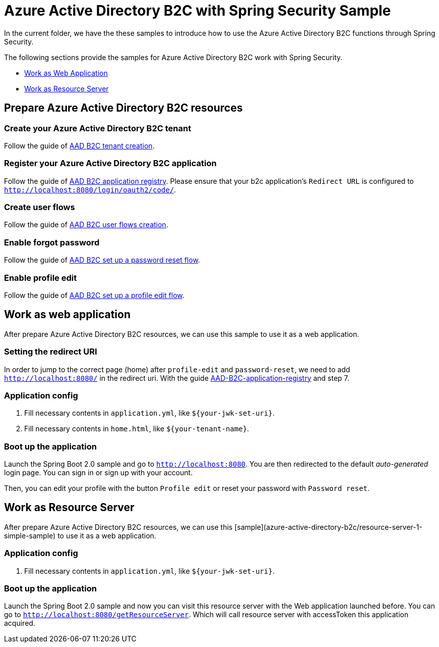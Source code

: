 = Azure Active Directory B2C with Spring Security Sample

In the current folder, we have the these samples to introduce how to use the Azure Active Directory B2C functions through Spring Security.

The following sections provide the samples for Azure Active Directory B2C work with Spring Security.

* <<work-as-web-application, Work as Web Application>>
* <<work-as-resource-server, Work as Resource Server>>

[[create-azure-active-directory-B2C-resources]]

== Prepare Azure Active Directory B2C resources

=== Create your Azure Active Directory B2C tenant

Follow the guide of https://docs.microsoft.com/azure/active-directory-b2c/tutorial-create-tenant[AAD B2C tenant creation].

=== Register your Azure Active Directory B2C application

Follow the guide of https://docs.microsoft.com/azure/active-directory-b2c/tutorial-register-applications[AAD B2C application registry].
Please ensure that your b2c application's `Redirect URL` is configured to `http://localhost:8080/login/oauth2/code/`.

=== Create user flows

Follow the guide of https://docs.microsoft.com/azure/active-directory-b2c/tutorial-create-user-flows[AAD B2C user flows creation].

=== Enable forgot password

Follow the guide of https://docs.microsoft.com/en-us/azure/active-directory-b2c/add-password-reset-policy?pivots=b2c-user-flow[AAD B2C set up a password reset flow].

=== Enable profile edit

Follow the guide of https://docs.microsoft.com/en-us/azure/active-directory-b2c/add-profile-editing-policy?pivots=b2c-user-flow[AAD B2C set up a profile edit flow].

[[work-as-web-application]]
== Work as web application

After prepare Azure Active Directory B2C resources, we can use this sample to use it as a web application.

=== Setting the redirect URI

In order to jump to the correct page (home) after `profile-edit` and `password-reset`, we need to add `http://localhost:8080/` in the redirect uri.
With the guide https://docs.microsoft.com/en-us/azure/active-directory-b2c/tutorial-register-applications?tabs=app-reg-ga#register-a-web-application[AAD-B2C-application-registry] and step 7.

=== Application config

1. Fill necessary contents in `application.yml`, like `${your-jwk-set-uri}`.

2. Fill necessary contents in `home.html`, like `${your-tenant-name}`.

=== Boot up the application

Launch the Spring Boot 2.0 sample and go to `http://localhost:8080`.
You are then redirected to the default _auto-generated_ login page. You can sign in or sign up with your account.

Then, you can edit your profile with the button `Profile edit` or reset your password with `Password reset`.

[[work-as-resource-server]]
== Work as Resource Server

After prepare Azure Active Directory B2C resources, we can use this [sample](azure-active-directory-b2c/resource-server-1-simple-sample) to use it as a web application.

=== Application config

1. Fill necessary contents in `application.yml`, like `${your-jwk-set-uri}`.

=== Boot up the application

Launch the Spring Boot 2.0 sample and now you can visit this resource server with the Web application launched before.
You can go to `http://localhost:8080/getResourceServer`. Which will call resource server with accessToken this application acquired.